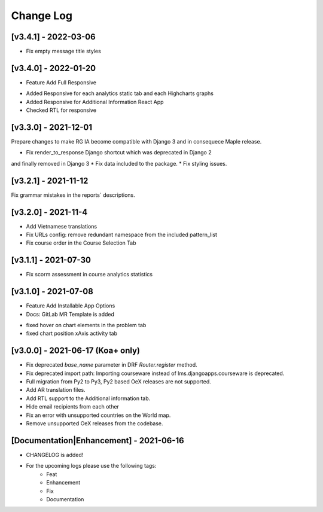 Change Log
__________

..
   All enhancements and patches to rg instructor analytics will be documented
   in this file.  It adheres to the structure of https://keepachangelog.com/ ,
   but in reStructuredText instead of Markdown (for ease of incorporation into
   Sphinx documentation and the PyPI description).

   This project adheres to Semantic Versioning (https://semver.org/).

.. There should always be an "Unreleased" section for changes pending release.

[v3.4.1] - 2022-03-06
~~~~~~~~~~~~~~~~~~~~~
* Fix empty message title styles

[v3.4.0] - 2022-01-20
~~~~~~~~~~~~~~~~~~~~~
* Feature Add Full Responsive

- Added Responsive for each analytics static tab and each Highcharts graphs
- Added Responsive for Additional Information React App
- Checked RTL for responsive

[v3.3.0] - 2021-12-01
~~~~~~~~~~~~~~~~~~~~~
Prepare changes to make RG IA become compatible with Django 3 and in consequece
Maple release.

* Fix render_to_response Django shortcut which was deprecated in Django 2
and finally removed in Django 3
* Fix data included to the package.
* Fix styling issues.

[v3.2.1] - 2021-11-12
~~~~~~~~~~~~~~~~~~~~~
Fix grammar mistakes in the reports` descriptions.

[v3.2.0] - 2021-11-4
~~~~~~~~~~~~~~~~~~~~
* Add Vietnamese translations
* Fix URLs config: remove redundant namespace from the included pattern_list
* Fix course order in the Course Selection Tab

[v3.1.1] - 2021-07-30
~~~~~~~~~~~~~~~~~~~~~
* Fix scorm assessment in course analytics statistics

[v3.1.0] - 2021-07-08
~~~~~~~~~~~~~~~~~~~~~
* Feature Add Installable App Options
* Docs: GitLab MR Template is added

- fixed hover on chart elements in the problem tab
- fixed chart position xAxis activity tab

[v3.0.0] - 2021-06-17 (Koa+ only)
~~~~~~~~~~~~~~~~~~~~~~~~~~~~~~~~~

* Fix deprecated `base_name` parameter in DRF `Router.register` method.
* Fix deprecated import path: Importing courseware instead of
  lms.djangoapps.courseware is deprecated.
* Full migration from Py2 to Py3, Py2 based OeX releases are not supported.
* Add AR translation files.
* Add RTL support to the Additional information tab.
* Hide email recipients from each other
* Fix an error with unsupported countries on the World map.
* Remove unsupported OeX releases from the codebase.

[Documentation|Enhancement] - 2021-06-16
~~~~~~~~~~~~~~~~~~~~~~~~~~~~~~~~~~~~~~~~
* CHANGELOG is added!

* For the upcoming logs please use the following tags:
   * Feat
   * Enhancement
   * Fix
   * Documentation
